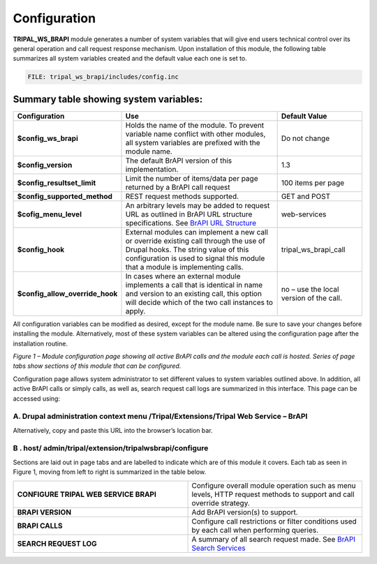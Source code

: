 Configuration
=============

**TRIPAL_WS_BRAPI** module generates a number of system variables that will give end
users technical control over its general operation and call request response mechanism.
Upon installation of this module, the following table summarizes all system variables
created and the default value each one is set to.

.. code-block:: php

   FILE: tripal_ws_brapi/includes/config.inc


Summary table showing system variables:
---------------------------------------

.. list-table::
   :widths: 25 50 25
   :header-rows: 1

   * - Configuration
     - Use
     - Default Value
   * - **$config_ws_brapi**
     - Holds the name of the module. To prevent variable name conflict with other
       modules, all system variables are prefixed with the module name.
     - Do not change
   * - **$config_version**
     - The default BrAPI version of this implementation.
     - 1.3
   * - **$config_resultset_limit**
     - Limit the number of items/data per page returned by a BrAPI call request
     - 100 items per page
   * - **$config_supported_method**
     - REST request methods supported.
     - GET and POST
   * - **$cofig_menu_level**
     - An arbitrary levels may be added to request URL as outlined in BrAPI URL
       structure specifications. See `BrAPI URL Structure <https://brapi.docs.apiary.io>`_
     - web-services
   * - **$config_hook**
     - External modules can implement a new call or override existing call through
       the use of Drupal hooks. The string value of this configuration is used to
       signal this module that a module is implementing calls.
     - tripal_ws_brapi_call
   * - **$config_allow_override_hook**
     - In cases where an external module implements a call that is identical in
       name and version to an existing call, this option will decide which of the
       two call instances to apply.
     - no – use the local version of the call.

All configuration variables can be modified as desired, except for the module name.
Be sure to save your changes before installing the module. Alternatively, most of
these system variables can be altered using the configuration page after the
installation routine.

.. image:: configuration-configuration-page.png

*Figure 1 – Module configuration page showing all active BrAPI calls and the
module each call is hosted. Series of page tabs show sections of this module that
can be configured.*

Configuration page allows system administrator to set different values to system
variables outlined above. In addition, all active BrAPI calls or simply calls,
as well as, search request call logs are summarized in this interface.
This page can be accessed using:

A. Drupal administration context menu /Tripal/Extensions/Tripal Web Service – BrAPI
***********************************************************************************

Alternatively, copy and paste this URL into the browser’s location bar.

B . host/ admin/tripal/extension/tripalwsbrapi/configure
***********************************************************************************

Sections are laid out in page tabs and are labelled to indicate which are of this
module it covers. Each tab as seen in Figure 1, moving from left to right is
summarized in the table below.

.. list-table::
   :widths: 50 50
   :header-rows: 0

   * - **CONFIGURE TRIPAL WEB SERVICE BRAPI**
     - Configure overall module operation such as menu levels, HTTP request
       methods to support and call override strategy.
   * - **BRAPI VERSION**
     - Add BrAPI version(s) to support.
   * - **BRAPI CALLS**
     - Configure call restrictions or filter conditions used by each call when
       performing queries.
   * - **SEARCH REQUEST LOG**
     - A summary of all search request made. See
       `BrAPI Search Services <https://brapi.docs.apiary.io/#introduction/search-services>`_

